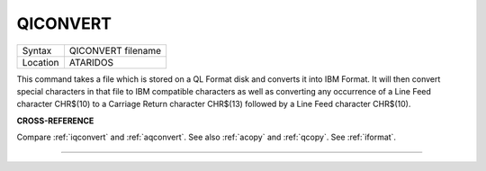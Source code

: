 ..  _qiconvert:

QICONVERT
=========

+----------+-------------------------------------------------------------------+
| Syntax   |  QICONVERT filename                                               |
+----------+-------------------------------------------------------------------+
| Location |  ATARIDOS                                                         |
+----------+-------------------------------------------------------------------+

This command takes a file which is stored on a QL Format disk and
converts it into IBM Format. It will then convert special characters in
that file to IBM compatible characters as well as converting any
occurrence of a Line Feed character CHR$(10) to a Carriage Return
character CHR$(13) followed by a Line Feed character CHR$(10).

**CROSS-REFERENCE**

Compare :ref:`iqconvert` and
:ref:`aqconvert`. See also
:ref:`acopy` and :ref:`qcopy`.
See :ref:`iformat`.

--------------


